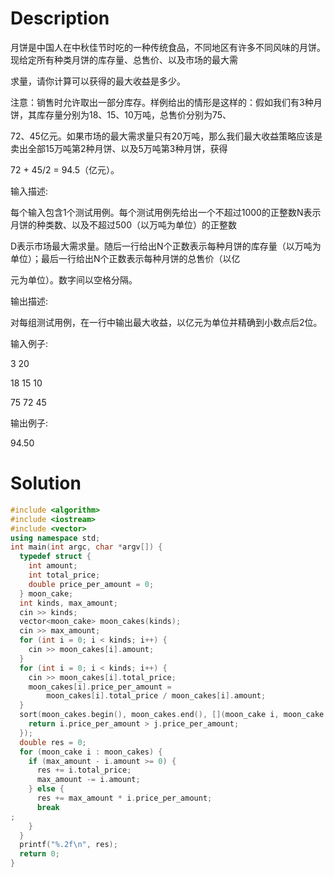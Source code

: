 * Description
月饼是中国人在中秋佳节时吃的一种传统食品，不同地区有许多不同风味的月饼。现给定所有种类月饼的库存量、总售价、以及市场的最大需

求量，请你计算可以获得的最大收益是多少。



注意：销售时允许取出一部分库存。样例给出的情形是这样的：假如我们有3种月饼，其库存量分别为18、15、10万吨，总售价分别为75、

72、45亿元。如果市场的最大需求量只有20万吨，那么我们最大收益策略应该是卖出全部15万吨第2种月饼、以及5万吨第3种月饼，获得

 72 + 45/2 = 94.5（亿元）。


输入描述:

每个输入包含1个测试用例。每个测试用例先给出一个不超过1000的正整数N表示月饼的种类数、以及不超过500（以万吨为单位）的正整数

D表示市场最大需求量。随后一行给出N个正数表示每种月饼的库存量（以万吨为单位）；最后一行给出N个正数表示每种月饼的总售价（以亿

元为单位）。数字间以空格分隔。



输出描述:

对每组测试用例，在一行中输出最大收益，以亿元为单位并精确到小数点后2位。


输入例子:

3 20

18 15 10

75 72 45


输出例子:

94.50
* Solution
#+BEGIN_SRC cpp
  #include <algorithm>
  #include <iostream>
  #include <vector>
  using namespace std;
  int main(int argc, char *argv[]) {
    typedef struct {
      int amount;
      int total_price;
      double price_per_amount = 0;
    } moon_cake;
    int kinds, max_amount;
    cin >> kinds;
    vector<moon_cake> moon_cakes(kinds);
    cin >> max_amount;
    for (int i = 0; i < kinds; i++) {
      cin >> moon_cakes[i].amount;
    }
    for (int i = 0; i < kinds; i++) {
      cin >> moon_cakes[i].total_price;
      moon_cakes[i].price_per_amount =
          moon_cakes[i].total_price / moon_cakes[i].amount;
    }
    sort(moon_cakes.begin(), moon_cakes.end(), [](moon_cake i, moon_cake j) {
      return i.price_per_amount > j.price_per_amount;
    });
    double res = 0;
    for (moon_cake i : moon_cakes) {
      if (max_amount - i.amount >= 0) {
        res += i.total_price;
        max_amount -= i.amount;
      } else {
        res += max_amount * i.price_per_amount;
        break
  ;
      }
    }
    printf("%.2f\n", res);
    return 0;
  }
#+END_SRC

